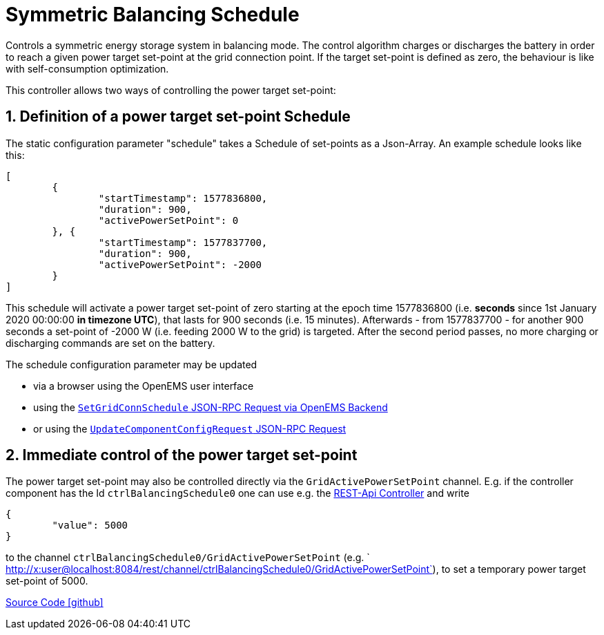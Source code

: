 = Symmetric Balancing Schedule

Controls a symmetric energy storage system in balancing mode. The control algorithm charges or discharges the battery in order to reach a given power target set-point at the grid connection point. If the target set-point is defined as zero, the behaviour is like with self-consumption optimization.

This controller allows two ways of controlling the power target set-point:

== 1. Definition of a power target set-point Schedule

The static configuration parameter "schedule" takes a Schedule of set-points as a Json-Array. An example schedule looks like this:

[source,json]
----
[
	{
		"startTimestamp": 1577836800,
		"duration": 900,
		"activePowerSetPoint": 0
	}, {
		"startTimestamp": 1577837700,
		"duration": 900,
		"activePowerSetPoint": -2000
	}
]
----

This schedule will activate a power target set-point of zero starting at the epoch time 1577836800 (i.e. *seconds* since 1st January 2020 00:00:00 *in timezone UTC*), that lasts for 900 seconds (i.e. 15 minutes). 
Afterwards - from 1577837700 - for another 900 seconds a  set-point of -2000 W (i.e. feeding 2000 W to the grid) is targeted. 
After the second period passes, no more charging or discharging commands are set on the battery.

The schedule configuration parameter may be updated 

- via a browser using the OpenEMS user interface
- using the https://openems.github.io/openems.io/openems/latest/backend/backend-to-backend.html#_setgridconnschedule[`SetGridConnSchedule` JSON-RPC Request via OpenEMS Backend]
- or using the https://github.com/OpenEMS/openems/blob/develop/ui/src/app/shared/jsonrpc/request/updateComponentConfigRequest.ts[`UpdateComponentConfigRequest` JSON-RPC Request]

== 2. Immediate control of the power target set-point

The power target set-point may also be controlled directly via the `GridActivePowerSetPoint` channel. E.g. if the controller component has the Id `ctrlBalancingSchedule0` one can use e.g. the https://openems.github.io/openems.io/openems/latest/edge/controller.html#_rest_api_controller[REST-Api Controller] and write

[source,json]
----
{
	"value": 5000
}
----

to the channel `ctrlBalancingSchedule0/GridActivePowerSetPoint` (e.g. ` http://x:user@localhost:8084/rest/channel/ctrlBalancingSchedule0/GridActivePowerSetPoint`), to set a temporary power target set-point of 5000.

https://github.com/OpenEMS/openems/tree/develop/io.openems.edge.controller.symmetric.balancingschedule[Source Code icon:github[]]